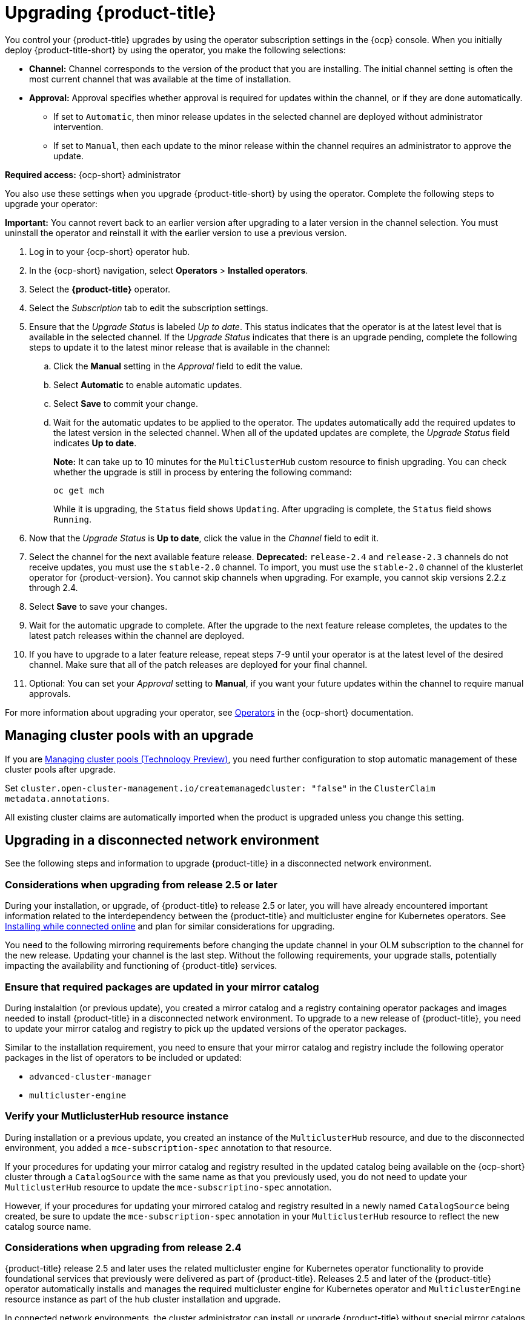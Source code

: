 [#upgrading-by-using-the-operator]
= Upgrading {product-title}

You control your {product-title} upgrades by using the operator subscription settings in the {ocp} console. When you initially deploy {product-title-short} by using the operator, you make the following selections:

* *Channel:* Channel corresponds to the version of the product that you are installing. The initial channel setting is often the most current channel that was available at the time of installation. 

* *Approval:* Approval specifies whether approval is required for updates within the channel, or if they are done automatically. 

+
- If set to `Automatic`, then minor release updates in the selected channel are deployed without administrator intervention. 
+
- If set to `Manual`, then each update to the minor release within the channel requires an administrator to approve the update. 

*Required access:* {ocp-short} administrator

You also use these settings when you upgrade {product-title-short} by using the operator. Complete the following steps to upgrade your operator:

**Important:** You cannot revert back to an earlier version after upgrading to a later version in the channel selection. You must uninstall the operator and reinstall it with the earlier version to use a previous version.

. Log in to your {ocp-short} operator hub.

. In the {ocp-short} navigation, select *Operators* > *Installed operators*.

. Select the *{product-title}* operator.

. Select the _Subscription_ tab to edit the subscription settings.

. Ensure that the _Upgrade Status_ is labeled _Up to date_. This status indicates that the operator is at the latest level that is available in the selected channel. If the _Upgrade Status_ indicates that there is an upgrade pending, complete the following steps to update it to the latest minor release that is available in the channel:

.. Click the *Manual* setting in the _Approval_ field to edit the value. 

.. Select *Automatic* to enable automatic updates. 

.. Select *Save* to commit your change. 

.. Wait for the automatic updates to be applied to the operator. The updates automatically add the required updates to the latest version in the selected channel. When all of the updated updates are complete, the _Upgrade Status_ field indicates *Up to date*.
+
*Note:* It can take up to 10 minutes for the `MultiClusterHub` custom resource to finish upgrading. You can check whether the upgrade is still in process by entering the following command:
+
----
oc get mch
----
+
While it is upgrading, the `Status` field shows `Updating`. After upgrading is complete, the `Status` field shows `Running`.

. Now that the _Upgrade Status_ is *Up to date*, click the value in the _Channel_ field to edit it.  

. Select the channel for the next available feature release. *Deprecated:* `release-2.4` and `release-2.3` channels do not receive updates, you must use the `stable-2.0` channel. To import, you must use the `stable-2.0` channel of the klusterlet operator for {product-version}. You cannot skip channels when upgrading. For example, you cannot skip versions 2.2.z through 2.4. 

. Select *Save* to save your changes.

. Wait for the automatic upgrade to complete. After the upgrade to the next feature release completes, the updates to the latest patch releases within the channel are deployed.

. If you have to upgrade to a later feature release, repeat steps 7-9 until your operator is at the latest level of the desired channel. Make sure that all of the patch releases are deployed for your final channel.   

. Optional: You can set your _Approval_ setting to *Manual*, if you want your future updates within the channel to require manual approvals.

For more information about upgrading your operator, see https://access.redhat.com/documentation/en-us/openshift_container_platform/4.11/html/operators/index[Operators] in the {ocp-short} documentation.

[#upgrading-clusterpools]
== Managing cluster pools with an upgrade

If you are link:../multicluster_engine/cluster_lifecycle/cluster_pool_manage.adoc#managing-cluster-pools[Managing cluster pools (Technology Preview)], you need further configuration to stop automatic management of these cluster pools after upgrade.

Set `cluster.open-cluster-management.io/createmanagedcluster: "false"` in the `ClusterClaim` `metadata.annotations`. 

All existing cluster claims are automatically imported when the product is upgraded unless you change this setting.

== Upgrading in a disconnected network environment

See the following steps and information to upgrade {product-title} in a disconnected network environment.

[#disconnect-upgrading]
=== Considerations when upgrading from release 2.5 or later

During your installation, or upgrade, of {product-title} to release 2.5 or later, you will have already encountered important information related
to the interdependency between the {product-title} and multicluster engine for Kubernetes operators. See xref:../install/install_connected.adoc#installing-while-connected-online[Installing while connected online] and plan for similar considerations for upgrading.

You need to the following mirroring requirements before changing the update channel in your OLM subscription to the channel for the new release. Updating your channel is the last step. Without the following requirements, your upgrade stalls, potentially impacting the availability and functioning of {product-title} services.

=== Ensure that required packages are updated in your mirror catalog

During instalaltion (or previous update), you created a mirror catalog and a registry containing operator packages and images needed to install
{product-title} in a disconnected network environment. To upgrade to a new release of {product-title}, you need to update your mirror catalog and registry to pick up the updated versions of the operator packages.

Similar to the installation requirement, you need to ensure that your mirror catalog and registry include the following operator packages in the list of operators to be included or updated:

* `advanced-cluster-manager`
* `multicluster-engine`

=== Verify your MutliclusterHub resource instance

During installation or a previous update, you created an instance of the `MulticlusterHub` resource, and due to the disconnected environment,
you added a `mce-subscription-spec` annotation to that resource.

If your procedures for updating your mirror catalog and registry resulted in the updated catalog being available on the {ocp-short} cluster
through a `CatalogSource` with the same name as that you previously used, you do not need to update your `MulticlusterHub` resource to update the
`mce-subscriptino-spec` annotation.

However, if your procedures for updating your mirrored catalog and registry resulted in a newly named `CatalogSource` being
created, be sure to update the `mce-subscription-spec` annotation in your `MulticlusterHub` resource to reflect the new catalog source name.

[#disconnect-upgrading-from-24]
=== Considerations when upgrading from release 2.4

{product-title} release 2.5 and later uses the related multicluster engine for Kubernetes operator functionality to provide foundational
services that previously were delivered as part of {product-title}. Releases 2.5 and later of the {product-title} operator automatically installs and manages the required multicluster engine for Kubernetes operator and `MulticlusterEngine` resource instance as part of the hub cluster installation and upgrade.

In connected network environments, the cluster administrator can install or upgrade {product-title} without special mirror catalogs and catalog sources. However, because installation of any OLM operator in a disconnected environment involves the use of special mirror
catalogs and catalog sources (as described in the earlier sections), some additional steps are necessary beyond installation.

=== Update your procedures for populating the mirror catalog

If, when installing {product-title} release 2.4 and later, mirroring procedures created a full copy of the Red Hat Operators catalog, no special mirroring updates are required. Refresh your catalog to pick up the updated content for the new operator releases.

If, on the other hand, your procedures populated mirror catalog that is a _filtered_ catalog, you need to update your mirroring procedures to ensure that the `multcluster-engine`
operator package is included in the mirror catalog in addition to
the `advanced-cluster-management` package.
Topic TODO:Need link to disconnect-include-acm-pkgs in install file
provides examples of the options to use when populting the mirror catalog.
Update the operator-package lists used in your procedures to match these new requirements.

=== Update your MutliclusterHub resource instance

As described in the topic
<<disconnect-install-op-and-hub,Install the RHACM operator and Hub>>
above, a new annotation is required on the `MulticlusterHub` resource
when the Hub is being installd or upgraded in a disconnected environment.

For the smoothest upgrade experience, Red Hat recommends that you update your `MulticlusterHub` resource instance
to include the needed annotation before you change the OLM update channel in your OLM subscription
to the `advanced-cluster-management` operator package to trigger the upgrade from release 2.4.
Making this update first allows the upgrade to proceed without delay once initiated.

Use the `oc edit` command to update your `Multiclusterub` resource to add the `mce-subscription-spec` annotation
as shown in this example:

[source,yaml]
----
metadata:
   annotations:
      installer.open-cluster-management.io/mce-subscription-spec: '{"source": "<my-mirror-catalog-source>"}'
----

Replace <my-mirror-catalog-source> shown in this example with the name of the `CatalogSource` resource
(in the `openshift-marketplace` namespace) for your mirror catalog.

If you trigger an upgrade from release 2.4 to release 2.5 before mating this upgrade, the upgrade will begin
but then stall at the point the operator attempts to install a subscription to `multicluster-engine` under the covers.
The status of the `MulitclusterHub` resource will continue to show status `Upgrading` when this occurs.
However, this situation can be corrected, and the upgrade completed by using `oc edit` to add the
`mce-subscription-spec` annocation as shown above.
